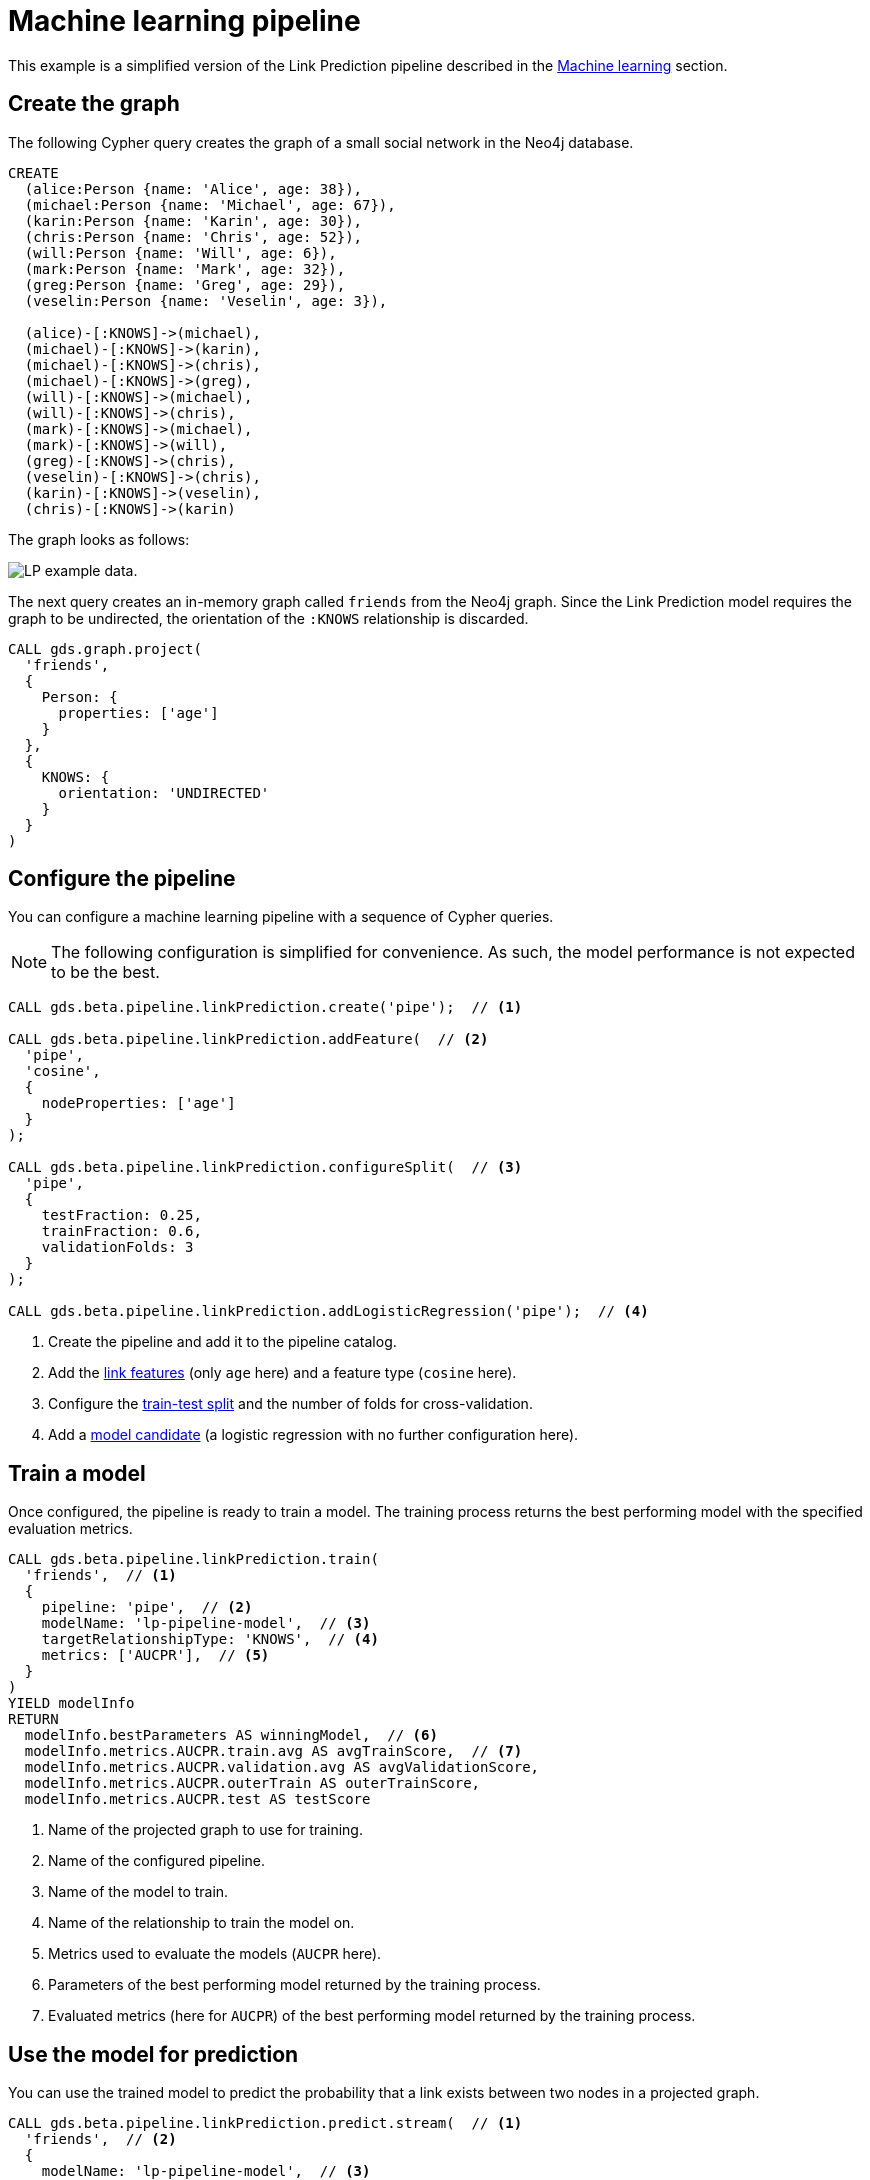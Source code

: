[[getting-started-ml-pipeline]]
= Machine learning pipeline
:description: This chapter shows a complete example using machine learning pipelines from the Neo4j Graph Data Science library.
:keywords: GDS, getting started, machine learning, pipeline

This example is a simplified version of the Link Prediction pipeline described in the xref:machine-learning/linkprediction-pipelines/config.adoc[Machine learning] section.


== Create the graph

The following Cypher query creates the graph of a small social network in the Neo4j database.

----
CREATE
  (alice:Person {name: 'Alice', age: 38}),
  (michael:Person {name: 'Michael', age: 67}),
  (karin:Person {name: 'Karin', age: 30}),
  (chris:Person {name: 'Chris', age: 52}),
  (will:Person {name: 'Will', age: 6}),
  (mark:Person {name: 'Mark', age: 32}),
  (greg:Person {name: 'Greg', age: 29}),
  (veselin:Person {name: 'Veselin', age: 3}),

  (alice)-[:KNOWS]->(michael),
  (michael)-[:KNOWS]->(karin),
  (michael)-[:KNOWS]->(chris),
  (michael)-[:KNOWS]->(greg),
  (will)-[:KNOWS]->(michael),
  (will)-[:KNOWS]->(chris),
  (mark)-[:KNOWS]->(michael),
  (mark)-[:KNOWS]->(will),
  (greg)-[:KNOWS]->(chris),
  (veselin)-[:KNOWS]->(chris),
  (karin)-[:KNOWS]->(veselin),
  (chris)-[:KNOWS]->(karin)
----

The graph looks as follows:

image::lp-graph.svg["LP example data."]

The next query creates an in-memory graph called `friends` from the Neo4j graph.
Since the Link Prediction model requires the graph to be undirected, the orientation of the `:KNOWS` relationship is discarded.

----
CALL gds.graph.project(
  'friends',
  {
    Person: {
      properties: ['age']
    }
  },
  {
    KNOWS: {
      orientation: 'UNDIRECTED'
    }
  }
)
----


== Configure the pipeline

You can configure a machine learning pipeline with a sequence of Cypher queries.

[NOTE]
====
The following configuration is simplified for convenience.
As such, the model performance is not expected to be the best.
====

[role=query-example]
--
[source, cypher, role=noplay]
----
CALL gds.beta.pipeline.linkPrediction.create('pipe');  // <1>

CALL gds.beta.pipeline.linkPrediction.addFeature(  // <2>
  'pipe', 
  'cosine',
  {
    nodeProperties: ['age']
  }
);

CALL gds.beta.pipeline.linkPrediction.configureSplit(  // <3>
  'pipe',
  {
    testFraction: 0.25,
    trainFraction: 0.6,
    validationFolds: 3
  }
);

CALL gds.beta.pipeline.linkPrediction.addLogisticRegression('pipe');  // <4>
----
<1> Create the pipeline and add it to the pipeline catalog.
<2> Add the xref:machine-learning/linkprediction-pipelines/config.adoc#linkprediction-adding-features[link features] (only `age` here) and a feature type (`cosine` here).
<3> Configure the xref:machine-learning/linkprediction-pipelines/config.adoc#linkprediction-configure-splits[train-test split] and the number of folds for cross-validation.
<4> Add a xref:machine-learning/linkprediction-pipelines/config.adoc#linkprediction-adding-model-candidates[model candidate] (a logistic regression with no further configuration here).
--


== Train a model

Once configured, the pipeline is ready to train a model.
The training process returns the best performing model with the specified evaluation metrics.

[role=query-example]
--
[source, cypher, role=noplay]
----
CALL gds.beta.pipeline.linkPrediction.train(
  'friends',  // <1>
  {
    pipeline: 'pipe',  // <2>
    modelName: 'lp-pipeline-model',  // <3>
    targetRelationshipType: 'KNOWS',  // <4>
    metrics: ['AUCPR'],  // <5>
  }
)
YIELD modelInfo
RETURN
  modelInfo.bestParameters AS winningModel,  // <6>
  modelInfo.metrics.AUCPR.train.avg AS avgTrainScore,  // <7>
  modelInfo.metrics.AUCPR.validation.avg AS avgValidationScore,
  modelInfo.metrics.AUCPR.outerTrain AS outerTrainScore,
  modelInfo.metrics.AUCPR.test AS testScore
----
<1> Name of the projected graph to use for training.
<2> Name of the configured pipeline.
<3> Name of the model to train.
<4> Name of the relationship to train the model on.
<5> Metrics used to evaluate the models (`AUCPR` here).
<6> Parameters of the best performing model returned by the training process.
<7> Evaluated metrics (here for `AUCPR`) of the best performing model returned by the training process.
--


== Use the model for prediction

You can use the trained model to predict the probability that a link exists between two nodes in a projected graph.

[role=query-example]
--
[source, cypher, role=noplay]
----
CALL gds.beta.pipeline.linkPrediction.predict.stream(  // <1>
  'friends',  // <2>
  {
    modelName: 'lp-pipeline-model',  // <3>
    topN: 5  // <4>
  }
)
YIELD node1, node2, probability
RETURN
  gds.util.asNode(node1).name AS person1,
  gds.util.asNode(node2).name AS person2,
  probability
ORDER BY probability DESC, person1
----
<1> Run the prediction in `stream` mode (return the predicted links as query results).
<2> Name of the projected graph to run the prediction on.
<3> Name of the model to use for prediction.
<4> Maximum number of predicted relationships to output.
--


== Next steps

Try to improve the performance of the training by using different model candidates, adding xref:machine-learning/linkprediction-pipelines/config.adoc#linkprediction-adding-node-properties[node properties] to the features, or configuring xref:machine-learning/linkprediction-pipelines/config.adoc#linkprediction-configure-auto-tuning[autotuning].